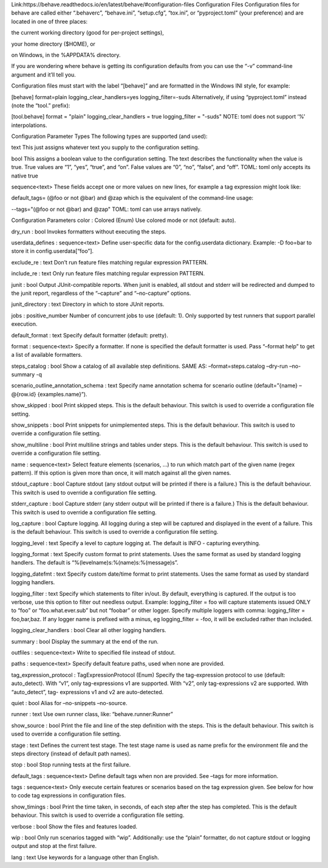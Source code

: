 Link:https://behave.readthedocs.io/en/latest/behave/#configuration-files
Configuration Files
Configuration files for behave are called either “.behaverc”, “behave.ini”, “setup.cfg”, “tox.ini”, or “pyproject.toml” (your preference) and are located in one of three places:

the current working directory (good for per-project settings),

your home directory ($HOME), or

on Windows, in the %APPDATA% directory.

If you are wondering where behave is getting its configuration defaults from you can use the “-v” command-line argument and it’ll tell you.

Configuration files must start with the label “[behave]” and are formatted in the Windows INI style, for example:

[behave]
format=plain
logging_clear_handlers=yes
logging_filter=-suds
Alternatively, if using “pyproject.toml” instead (note the “tool.” prefix):

[tool.behave]
format = "plain"
logging_clear_handlers = true
logging_filter = "-suds"
NOTE: toml does not support ‘%’ interpolations.

Configuration Parameter Types
The following types are supported (and used):

text
This just assigns whatever text you supply to the configuration setting.

bool
This assigns a boolean value to the configuration setting. The text describes the functionality when the value is true. True values are “1”, “yes”, “true”, and “on”. False values are “0”, “no”, “false”, and “off”. TOML: toml only accepts its native true

sequence<text>
These fields accept one or more values on new lines, for example a tag expression might look like:

default_tags= (@foo or not @bar) and @zap
which is the equivalent of the command-line usage:

--tags="(@foo or not @bar) and @zap"
TOML: toml can use arrays natively.

Configuration Parameters
color : Colored (Enum)
Use colored mode or not (default: auto).

dry_run : bool
Invokes formatters without executing the steps.

userdata_defines : sequence<text>
Define user-specific data for the config.userdata dictionary. Example: -D foo=bar to store it in config.userdata[“foo”].

exclude_re : text
Don’t run feature files matching regular expression PATTERN.

include_re : text
Only run feature files matching regular expression PATTERN.

junit : bool
Output JUnit-compatible reports. When junit is enabled, all stdout and stderr will be redirected and dumped to the junit report, regardless of the “–capture” and “–no-capture” options.

junit_directory : text
Directory in which to store JUnit reports.

jobs : positive_number
Number of concurrent jobs to use (default: 1). Only supported by test runners that support parallel execution.

default_format : text
Specify default formatter (default: pretty).

format : sequence<text>
Specify a formatter. If none is specified the default formatter is used. Pass “–format help” to get a list of available formatters.

steps_catalog : bool
Show a catalog of all available step definitions. SAME AS: –format=steps.catalog –dry-run –no-summary -q

scenario_outline_annotation_schema : text
Specify name annotation schema for scenario outline (default=”{name} – @{row.id} {examples.name}”).

show_skipped : bool
Print skipped steps. This is the default behaviour. This switch is used to override a configuration file setting.

show_snippets : bool
Print snippets for unimplemented steps. This is the default behaviour. This switch is used to override a configuration file setting.

show_multiline : bool
Print multiline strings and tables under steps. This is the default behaviour. This switch is used to override a configuration file setting.

name : sequence<text>
Select feature elements (scenarios, …) to run which match part of the given name (regex pattern). If this option is given more than once, it will match against all the given names.

stdout_capture : bool
Capture stdout (any stdout output will be printed if there is a failure.) This is the default behaviour. This switch is used to override a configuration file setting.

stderr_capture : bool
Capture stderr (any stderr output will be printed if there is a failure.) This is the default behaviour. This switch is used to override a configuration file setting.

log_capture : bool
Capture logging. All logging during a step will be captured and displayed in the event of a failure. This is the default behaviour. This switch is used to override a configuration file setting.

logging_level : text
Specify a level to capture logging at. The default is INFO - capturing everything.

logging_format : text
Specify custom format to print statements. Uses the same format as used by standard logging handlers. The default is “%(levelname)s:%(name)s:%(message)s”.

logging_datefmt : text
Specify custom date/time format to print statements. Uses the same format as used by standard logging handlers.

logging_filter : text
Specify which statements to filter in/out. By default, everything is captured. If the output is too verbose, use this option to filter out needless output. Example: logging_filter = foo will capture statements issued ONLY to “foo” or “foo.what.ever.sub” but not “foobar” or other logger. Specify multiple loggers with comma: logging_filter = foo,bar,baz. If any logger name is prefixed with a minus, eg logging_filter = -foo, it will be excluded rather than included.

logging_clear_handlers : bool
Clear all other logging handlers.

summary : bool
Display the summary at the end of the run.

outfiles : sequence<text>
Write to specified file instead of stdout.

paths : sequence<text>
Specify default feature paths, used when none are provided.

tag_expression_protocol : TagExpressionProtocol (Enum)
Specify the tag-expression protocol to use (default: auto_detect). With “v1”, only tag-expressions v1 are supported. With “v2”, only tag-expressions v2 are supported. With “auto_detect”, tag- expressions v1 and v2 are auto-detected.

quiet : bool
Alias for –no-snippets –no-source.

runner : text
Use own runner class, like: “behave.runner:Runner”

show_source : bool
Print the file and line of the step definition with the steps. This is the default behaviour. This switch is used to override a configuration file setting.

stage : text
Defines the current test stage. The test stage name is used as name prefix for the environment file and the steps directory (instead of default path names).

stop : bool
Stop running tests at the first failure.

default_tags : sequence<text>
Define default tags when non are provided. See –tags for more information.

tags : sequence<text>
Only execute certain features or scenarios based on the tag expression given. See below for how to code tag expressions in configuration files.

show_timings : bool
Print the time taken, in seconds, of each step after the step has completed. This is the default behaviour. This switch is used to override a configuration file setting.

verbose : bool
Show the files and features loaded.

wip : bool
Only run scenarios tagged with “wip”. Additionally: use the “plain” formatter, do not capture stdout or logging output and stop at the first failure.

lang : text
Use keywords for a language other than English.